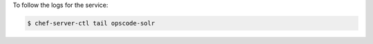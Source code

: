 .. This is an included how-to. 


To follow the logs for the service:

.. code-block:: bash

   $ chef-server-ctl tail opscode-solr